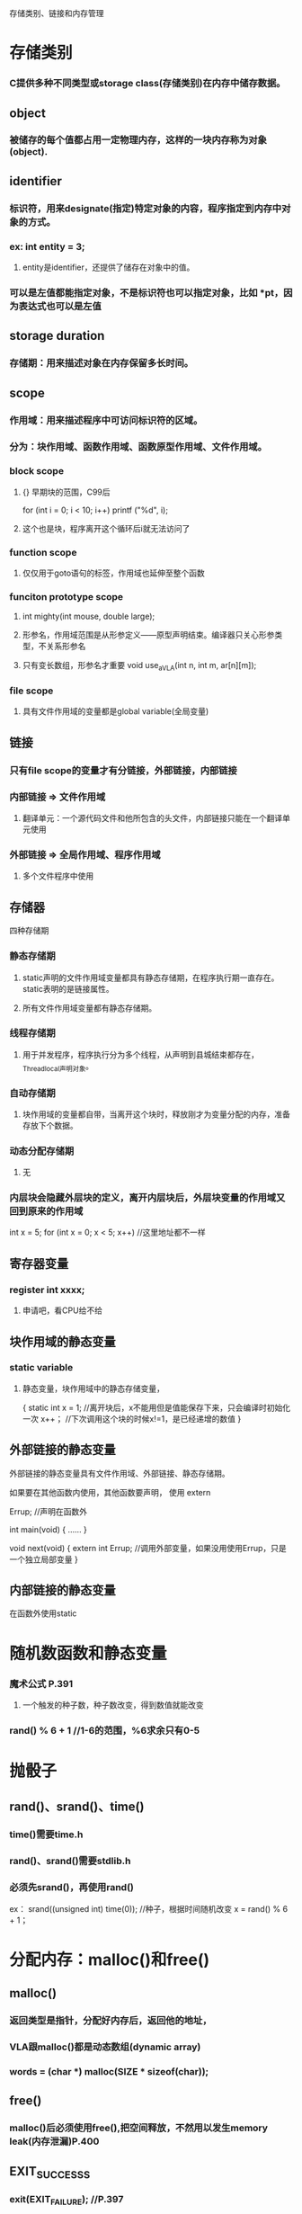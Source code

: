 存储类别、链接和内存管理
* 存储类别
*** C提供多种不同类型或storage class(存储类别)在内存中储存数据。

** object
*** 被储存的每个值都占用一定物理内存，这样的一块内存称为对象(object).

** identifier
*** 标识符，用来designate(指定)特定对象的内容，程序指定到内存中对象的方式。
*** ex: int entity = 3;
**** entity是identifier，还提供了储存在对象中的值。
*** 可以是左值都能指定对象，不是标识符也可以指定对象，比如 *pt，因为表达式也可以是左值

** storage duration
*** 存储期：用来描述对象在内存保留多长时间。

** scope
*** 作用域：用来描述程序中可访问标识符的区域。
*** 分为：块作用域、函数作用域、函数原型作用域、文件作用域。
*** block scope
**** {} 早期块的范围，C99后
for (int i = 0; i < 10; i++)
    printf ("%d\n", i);
**** 这个也是块，程序离开这个循环后i就无法访问了
*** function scope
**** 仅仅用于goto语句的标签，作用域也延伸至整个函数
*** funciton prototype scope
**** int mighty(int mouse, double large);
**** 形参名，作用域范围是从形参定义——原型声明结束。编译器只关心形参类型，不关系形参名
**** 只有变长数组，形参名才重要 void use_a_VLA(int n, int m, ar[n][m]);
*** file scope
**** 具有文件作用域的变量都是global variable(全局变量)

** 链接
*** 只有file scope的变量才有分链接，外部链接，内部链接
*** 内部链接 => 文件作用域
**** 翻译单元：一个源代码文件和他所包含的头文件，内部链接只能在一个翻译单元使用
*** 外部链接 => 全局作用域、程序作用域
**** 多个文件程序中使用

** 存储器
**** 四种存储期
*** 静态存储期
**** static声明的文件作用域变量都具有静态存储期，在程序执行期一直存在。static表明的是链接属性。
**** 所有文件作用域变量都有静态存储期。
*** 线程存储期
**** 用于并发程序，程序执行分为多个线程，从声明到县城结束都存在，_Thread_local声明对象。
*** 自动存储期
**** 块作用域的变量都自带，当离开这个块时，释放刚才为变量分配的内存，准备存放下个数据。
*** 动态分配存储期
**** 无
*** 内层块会隐藏外层块的定义，离开内层块后，外层块变量的作用域又回到原来的作用域
int x = 5;
for (int x = 0; x < 5; x++)	//这里地址都不一样

** 寄存器变量
*** register int xxxx;
**** 申请吧，看CPU给不给

** 块作用域的静态变量
*** static variable
**** 静态变量，块作用域中的静态存储变量，
{
    static int x = 1;	//离开块后，x不能用但是值能保存下来，只会编译时初始化一次
    x++；			//下次调用这个块的时候x!=1，是已经递增的数值
}

** 外部链接的静态变量
**** 外部链接的静态变量具有文件作用域、外部链接、静态存储期。
**** 如果要在其他函数内使用，其他函数要声明， 使用 extern
Errup;			//声明在函数外

int main(void)
{
	......
}

void next(void)
{
    extern int Errup;	//调用外部变量，如果没用使用Errup，只是一个独立局部变量
}
** 内部链接的静态变量
**** 在函数外使用static

* 随机数函数和静态变量
*** 魔术公式 P.391
**** 一个触发的种子数，种子数改变，得到数值就能改变
*** rand() % 6 + 1 //1-6的范围，%6求余只有0-5

* 抛骰子
** rand()、srand()、time()
*** time()需要time.h
*** rand()、srand()需要stdlib.h
*** 必须先srand()，再使用rand()
ex：
srand((unsigned int) time(0));	//种子，根据时间随机改变
x = rand() % 6 + 1；


* 分配内存：malloc()和free()
** malloc()
*** 返回类型是指针，分配好内存后，返回他的地址，
*** VLA跟malloc()都是动态数组(dynamic array)
*** words = (char *) malloc(SIZE * sizeof(char));
** free()
*** malloc()后必须使用free(),把空间释放，不然用以发生memory leak(内存泄漏)P.400
** EXIT_SUCCESSS
*** exit(EXIT_FAILURE);		//P.397

* ANSI C 类型限定苻
** const
** volatile
** restrict
** _Atomic
